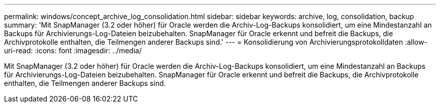 ---
permalink: windows/concept_archive_log_consolidation.html 
sidebar: sidebar 
keywords: archive, log, consolidation, backup 
summary: 'Mit SnapManager (3.2 oder höher) für Oracle werden die Archiv-Log-Backups konsolidiert, um eine Mindestanzahl an Backups für Archivierungs-Log-Dateien beizubehalten. SnapManager für Oracle erkennt und befreit die Backups, die Archivprotokolle enthalten, die Teilmengen anderer Backups sind.' 
---
= Konsolidierung von Archivierungsprotokolldaten
:allow-uri-read: 
:icons: font
:imagesdir: ../media/


[role="lead"]
Mit SnapManager (3.2 oder höher) für Oracle werden die Archiv-Log-Backups konsolidiert, um eine Mindestanzahl an Backups für Archivierungs-Log-Dateien beizubehalten. SnapManager für Oracle erkennt und befreit die Backups, die Archivprotokolle enthalten, die Teilmengen anderer Backups sind.
